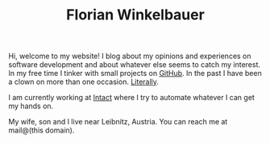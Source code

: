 #+TITLE: Florian Winkelbauer

Hi, welcome to my website! I blog about my opinions and experiences on software
development and about whatever else seems to catch my interest. In my free time
I tinker with small projects on [[https://github.com/fwinkelbauer][GitHub]]. In the past I have been a clown on more
than one occasion. [[/notes/theater][Literally]].

I am currently working at [[https://intact-systems.com/][Intact]] where I try to automate whatever I can get my
hands on.

My wife, son and I live near Leibnitz, Austria. You can reach me at mail@(this
domain).
